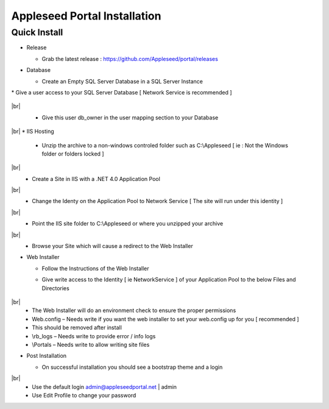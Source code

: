 Appleseed Portal Installation
=============================


Quick Install
-------------

* Release

  * Grab the latest release : `<https://github.com/Appleseed/portal/releases>`_

* Database

  * Create an Empty SQL Server Database in a SQL Server Instance

    .. image:: ../images/Database-Setup.jpg
|
  * Give a user access to your SQL Server Database [ Network Service is recommended ]

    .. image:: ../images/User-Access1.jpg
|br|
  * Give this user db_owner in the user mapping section to your Database

   .. image:: ../images/User-Access2.jpg
|br|
* IIS Hosting

  * Unzip the archive to a non-windows controled folder such as C:\\Appleseed [ ie : Not the Windows folder or folders locked ]

    .. image:: ../images/Unzip.jpg
|br|
  * Create a Site in IIS with a .NET 4.0 Application Pool

    .. image:: ../images/IIS1.jpg
|br|
  * Change the Identy on the Application Pool to Network Service [ The site will run under this identity ]

    .. image:: ../images/IIS2.jpg
|br|
  * Point the IIS site folder to C:\\Appleseed  or where you unzipped your archive

    .. image:: ../images/IIS3.jpg
|br|
  * Browse your Site which will cause a redirect to the Web Installer

    .. image:: ../images/Web-Installer.jpg


* Web Installer

  * Follow the Instructions of the Web Installer
  * Give write access to the Identity [ ie NetworkService ] of your Application Pool to the below Files and Directories

              .. image:: ../images/Directories-Access.jpg
|br|
       * The Web Installer will do an environment check to ensure the proper permissions
       * Web.config – Needs write if you want the web installer to set your web.config up for you [ recommended ]
       * This should be removed after install
       * \\rb_logs – Needs write to provide error / info logs
       * \\Portals – Needs write to allow writing site files

* Post Installation

  * On successful installation you should see a bootstrap theme and a login

    .. image:: ../images/Portal.jpg
|br|
  * Use the default login admin@appleseedportal.net \| admin
  * Use Edit Profile to change your password
